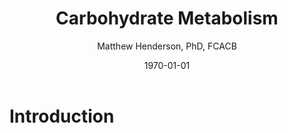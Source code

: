 #+TITLE: Carbohydrate Metabolism
#+AUTHOR: Matthew Henderson, PhD, FCACB
#+DATE: \today

* Introduction

#+CAPTION[]: Monosaccharides: A) pentoses B) hexoses
#+NAME: fig:ms
#+ATTR_LaTeX: :width 1\textwidth
[[file:./carbohydrate_metabolism/figures/monosaccharides.jpg]]

#+CAPTION[]:Disaccharides
#+NAME: fig:ds
#+ATTR_LaTeX: :width .5\textwidth
[[file:./carbohydrate_metabolism/figures/disacchardes.png]]

#+CAPTION[]:Carbohydrate metabolism
#+NAME: fig:cho
#+ATTR_LaTeX: :width 1\textwidth
[[file:./carbohydrate_metabolism/figures/Slide09.png]]

* COMMENT Regulation
** Major Hormones of Metabolic Homeostasis
- *Insulin* is the main anabolic hormone
  - promotes use of glucose as fuel
    - \uparrow transport into cells
  - storage of glucose as glycogen
  - conversion of glucose \to TAGs
  - TAG storage in adipose tissue
  - AA uptake and protein synthesis in muscle
- *Glucagon* is catabolic
  - maintain fuel availability in the absence of dietary glucose
  - stimulates glycogenolysis
  - stimulates gluconeogenesis from lactate, glycerol and AAs
  - mobilizing FAs from adipose TAGs
  - acts on liver and adipose
    - muscle has no glucagon receptor

#+CAPTION[]:Glucose Homeostasis
#+NAME: fig:homeo
#+ATTR_LaTeX: :width 0.6\textwidth
[[file:./carbohydrate_metabolism/figures/regulation.pdf]]

#+CAPTION[Insuline and Counterregulatory]:Insulin and Counterregulatory Hormones
#+NAME: tab:inreg
| Hormone     | Function                    | Pathway                      |
|-------------+-----------------------------+------------------------------|
| Insulin     | \uparrow storage            | glucose \to glycogen         |
|             | \uparrow growth             | FA synthesis and storage     |
|             |                             | AA uptake, protein synthesis |
|-------------+-----------------------------+------------------------------|
| Glucagon    | mobilizes stores            | \uparrow gluconeogenesis     |
|             | maintain blood glucose      | \uparrow glycogenolysis      |
|             | during a fast               | FA release                   |
|-------------+-----------------------------+------------------------------|
| Epinephrine | mobilize fuel during        | \uparrow glycogenolysis      |
|             | acute stress                | FA release                   |
|-------------+-----------------------------+------------------------------|
| Cortisol    | long-term fuel requirements | \uparrow AA mobilization     |
|             |                             | from muscle                  |
|             |                             | \uparrow gluconeogenesis for |
|             |                             | glycogen synthesis           |
|             |                             | \uparrow FA release          |

#+CAPTION[]: Low Blood Glucose
#+NAME: fig:lowgluc
#+ATTR_LaTeX: :width 1.0\textwidth
[[file:./carbohydrate_metabolism/figures/counter_hormones.pdf]]

* COMMENT Transport
** Absorption from the Intestine
- NA-dependent transporter
  - transport glucose \uparrow the concentration gradient
  - w co-transport of NA \downarrow the concentration gradient
- facilitative glucose transport
  - transport glucose \downarrow the concentration gradient
  - GLUT1 to GLUT5
- galactose and fructose transport
  - Gal uses same mechanism as glucose
  - Fructose relies on facilitated diffusion via GLUT5

#+CAPTION[]:Absorption from the intestine
#+NAME: fig:absorp
#+ATTR_LaTeX: :width 1.0\textwidth
[[file:./carbohydrate_metabolism/figures/intestine.pdf]]

#+CAPTION[GLUTS]:GLUTS
#+NAME: tab:glut
| Transporter | Distribution          | Comments                               |
|-------------+-----------------------+----------------------------------------|
| GLUT1       | erythrocyte           | barrier cells                          |
|             | brain barrier         | \uparrow affinity transporter          |
|             | retina barrier        |                                        |
|             | placenta barrier      |                                        |
|             | testis barrier        |                                        |
|-------------+-----------------------+----------------------------------------|
| GLUT2       | Liver                 | \uparrow capacity, \downarrow affinity |
|             | Kidney                | may be glucose sensor                  |
|             | Pancreatic \beta-cell | in pancreas                            |
|             | intestine             |                                        |
|-------------+-----------------------+----------------------------------------|
| GLUT3       | Neurons               | \uparrow affinity  transporter in CNS  |
|-------------+-----------------------+----------------------------------------|
| GLUT4       | Adipose               | insulin sensitive transport            |
|             | Skeletal muscle       | \uparrow insulin \to \uparrow number  |
|             | Heart muscle          | \uparrow affinity                      |
|-------------+-----------------------+----------------------------------------|
| GLUT5       | Intestinal epithelium | fructose transport                     |
|             | spermatozoa           |                                        |

* COMMENT Glycogen
- glycogen is the storage form of glucose found in glycogen particles
- large polymer of branched glucose polysaccharide
- composed of glucosyl chains linked by \alpha-1-4-glycosidic bonds
- \alpha-1-6-branches every 8 to 10 residues
  - allows parallel processing
  - \uparrow solubility

- there is regulation of synthesis and degradation
  - primarily in liver and muscle
  
#+CAPTION[]:Glycogen Synthesis 
#+NAME: fig:glycsnd
#+ATTR_LaTeX: :width 0.4\textwidth
[[file:./carbohydrate_metabolism/figures/glycogen_synth.pdf]]

#+CAPTION[]:Glycogen Degradation
#+NAME: fig:glycsnd
#+ATTR_LaTeX: :width 0.5\textwidth
[[file:./carbohydrate_metabolism/figures/glycogen_degradation.pdf]]

#+CAPTION[]:Glycogen Synthesis and Degradation
#+NAME: fig:glycsnd
#+ATTR_LaTeX: :width 0.6\textwidth
[[file:./carbohydrate_metabolism/figures/glycogen_synth_deg.pdf]]

#+CAPTION[]:Regulation of Glycogen Synthesis and Degradation
#+NAME: fig:regglycsnd
#+ATTR_LaTeX: :width 0.5\textwidth
[[file:./carbohydrate_metabolism/figures/glycogen_enzyme_reg.pdf]]

   #+CAPTION[]:Liver glycogen regulation
   #+NAME: tab:liver
| state      | regulators           | response             |
|------------+----------------------+----------------------|
| Fasting    | \uparrow glucagon    | \uparrow degradation |
|            | \downarrow insulin   |                      |
|            | \uparrow cAMP        |                      |
| CHO meal   | \downarrow glucagon  | \uparrow synthesis   |
|            | \uparrow insulin     |                      |
|            | \downarrow cAMP      |                      |
| exercise & | \uparrow epinephrine | \uparrow degradation |
| stress     | \uparrow cAMP        |                      |

   #+CAPTION[]:Muscle glycogen regulation
   #+NAME: tab:muscle
| state    | regulators           | response                  |
|----------+----------------------+---------------------------|
| Fasting  | \downarrow insulin   | \uparrow degradation      |
| (rest)   |                      | \downarrow gluc transport |
|          | \uparrow cAMP        |                           |
| CHO meal | \uparrow insulin     | \uparrow synthesis        |
| (rest)   |                      | \uparrow gluc transport   |
|          |                      |                           |
| exercise | \uparrow epinephrine | \uparrow glycolysis       |
|          | \uparrow cAMP        | \downarrow synthesis      |
|          | \downarrow AMP       | \downarrow degradation    |

* COMMENT Sugar Metabolism Pathways
- fructose
- galactose
- pentose phosphate pathway

#+CAPTION[]:Fructose Metabolism
#+NAME: fig:glycsnd
#+ATTR_LaTeX: :width 0.7\textwidth
[[file:./carbohydrate_metabolism/figures/fruc_met.pdf]]

#+CAPTION[]: Galactose Metabolism
#+NAME: fig:galmet
#+ATTR_LaTeX: :width 0.5\textwidth
[[file:./carbohydrate_metabolism/figures/gal_met.pdf]]

** Pentose Phosphate Pathway
*** Oxidative Phase
- glucose 6-P \to NADPH + ribose 5-P
- Glucose 6-P dehydrogenase catalyses first step
- NADPH is for reducing reactions
  - NADPH/NADP^{+} \gt\gt\gt NADH/NAD^{+}
  - NADH is rapidly converted to NAD^{+} in the ETC
*** Non-oxidative Phase
- reversible rxns
- convert glycolytic intermediates to 5 carbon sugars

- Ribose-5-P required for purine and pyrimidine synthesis
- NADPH required for detoxification and synthetic reaction
  - detoxification
    - reduction of oxidized glutathione
    - cytochrome p450 monoxygenases
  - synthetic reactions
    - FA synthesis
    - cholesterol 
    - neurotransmitters
    - deoxynucleotide
    - superoxide

* COMMENT Synthesis
- sugars are activated by addition of nucleotides
- uridine diphosphate (UDP)-glucose is a precusor of:
  - glycogen, lactate, UDP-glucuronate
  - CHO chains in proteoglycans glycoproteins and glycolipids
- polyol pathway is a two-step process that converts glucose to
  fructose
  - glucose is reduced to sorbitol which is oxidized to fructose

#+CAPTION[]: UDP-glucose metabolism
#+NAME: fig:udpglu
#+ATTR_LaTeX: :width 0.5\textwidth
[[file:./carbohydrate_metabolism/figures/udp_glu.pdf]]

#+CAPTION[]: UDP-glucuronate metabolism
#+NAME: fig:udpgln
#+ATTR_LaTeX: :width 0.5\textwidth
[[file:./carbohydrate_metabolism/figures/udp_gln.pdf]]

#+CAPTION[]: Glucose precusors in gluconeogenesis
#+NAME: fig:precursors
#+ATTR_LaTeX: :width 0.6\textwidth
[[file:./carbohydrate_metabolism/figures/precusors.pdf]]


#+CAPTION[]: Tissue interrelationships during fasting
#+NAME: fig:tissue
#+ATTR_LaTeX: :width 0.7\textwidth
[[file:./carbohydrate_metabolism/figures/fasting.pdf]]


#+CAPTION[]: Changes in metabolic fuels during fasting
#+NAME: fig:changes
#+ATTR_LaTeX: :width 0.7\textwidth
[[file:./carbohydrate_metabolism/figures/fasting_changes.pdf]]








